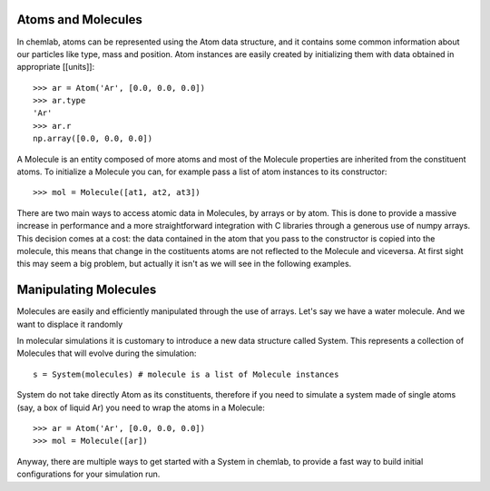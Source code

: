 Atoms and Molecules
-------------------

In chemlab, atoms can be represented using the Atom data structure,
and it contains some common information about our particles like type, mass
and position. Atom instances are easily created by initializing them with data obtained in appropriate
[[units]]::

    >>> ar = Atom('Ar', [0.0, 0.0, 0.0])
    >>> ar.type
    'Ar'
    >>> ar.r
    np.array([0.0, 0.0, 0.0])

A Molecule is an entity composed of more atoms and most of the Molecule properties
are inherited from the constituent atoms. To initialize a Molecule you can, for example
pass a list of atom instances to its constructor::

    >>> mol = Molecule([at1, at2, at3])

There are two main ways to access atomic data in Molecules, by arrays or by atom.
This is done to provide a massive increase in performance and a more straightforward
integration with C libraries through a generous use of numpy arrays. This decision comes 
at a cost: the data contained in the atom that you pass to the constructor is copied 
into the molecule, this means that change in the costituents atoms are not reflected to
the Molecule and viceversa. At first sight this may seem a big problem, but actually it
isn't as we will see in the following examples.

Manipulating Molecules
----------------------

Molecules are easily and efficiently manipulated through the use of arrays. Let's
say we have a water molecule. And we want to displace it randomly



In molecular simulations it is customary to introduce a new data structure 
called System. This represents a collection of Molecules that will evolve 
during the simulation::

   s = System(molecules) # molecule is a list of Molecule instances

System do not take directly Atom as its constituents, therefore if you need to simulate
a system made of single atoms (say, a box of liquid Ar) you need to wrap the atoms in a 
Molecule::

   >>> ar = Atom('Ar', [0.0, 0.0, 0.0])
   >>> mol = Molecule([ar])

Anyway, there are multiple ways to get started with a System in chemlab, to provide a
fast way to build initial configurations for your simulation run.
